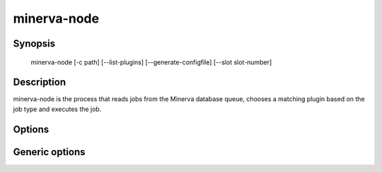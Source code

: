 minerva-node
============

Synopsis
--------

    minerva-node [-c path] [--list-plugins] [--generate-configfile] [--slot slot-number]

Description
-----------

minerva-node is the process that reads jobs from the Minerva database queue,
chooses a matching plugin based on the job type and executes the job.

Options
-------

.. cmdoption:: -c <path>, --configfile <path>

   Specify which config file to use. By default minerva-node will use ``/etc/minerva/node.conf``.

.. cmdoption:: --generate-configfile

   Generate a template config file and send it to stdout.

.. cmdoption:: --list-plugins

   List all installed Node plugins.

.. cmdoption:: --slot <slot-number>

   Specify in which slot the Node should start. It affects the name of the PID
   file and log file. This is useful when running multiple Node instances on
   one server.


Generic options
---------------

.. cmdoption:: -h, --help

   Print a short description of all command line options and exit.

.. cmdoption:: -v, --version

   Print the version of minerva-node and exit.
